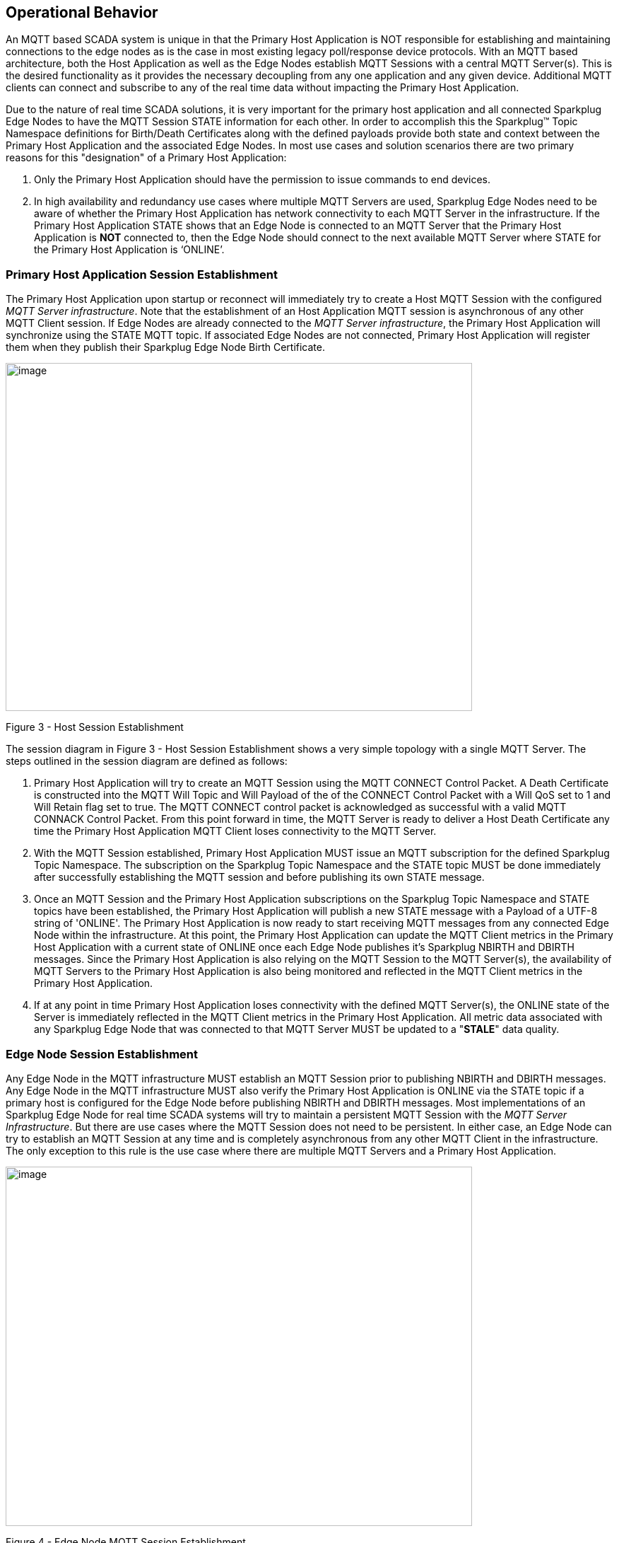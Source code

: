 ////
Copyright © 2016-2021 The Eclipse Foundation, Cirrus Link Solutions, and others

This program and the accompanying materials are made available under the
terms of the Eclipse Public License v. 2.0 which is available at
https://www.eclipse.org/legal/epl-2.0.

SPDX-License-Identifier: EPL-2.0

_Sparkplug™ and the Sparkplug™ logo are trademarks of the Eclipse Foundation_
////

[[message_flow]]
== Operational Behavior

An MQTT based SCADA system is unique in that the Primary Host Application is NOT responsible for
establishing and maintaining connections to the edge nodes as is the case in most existing legacy
poll/response device protocols. With an MQTT based architecture, both the Host Application as well
as the Edge Nodes establish MQTT Sessions with a central MQTT Server(s). This is the desired
functionality as it provides the necessary decoupling from any one application and any given device.
Additional MQTT clients can connect and subscribe to any of the real time data without impacting the
Primary Host Application.

Due to the nature of real time SCADA solutions, it is very important for the primary host
application and all connected Sparkplug Edge Nodes to have the MQTT Session STATE information for
each other. In order to accomplish this the Sparkplug™ Topic Namespace definitions for Birth/Death
Certificates along with the defined payloads provide both state and context between the Primary Host
Application and the associated Edge Nodes. In most use cases and solution scenarios there are two
primary reasons for this "designation" of a Primary Host Application:

[arabic]
. Only the Primary Host Application should have the permission to issue commands to end devices.
. In high availability and redundancy use cases where multiple MQTT Servers are used, Sparkplug Edge
Nodes need to be aware of whether the Primary Host Application has network connectivity to each
MQTT Server in the infrastructure. If the Primary Host Application STATE shows that an Edge Node
is connected to an MQTT Server that the Primary Host Application is *NOT* connected to, then the Edge
Node should connect to the next available MQTT Server where STATE for the Primary Host Application
is  ‘ONLINE’.

[[message_flow_primary_host_application_session_establishment]]
=== Primary Host Application Session Establishment

The Primary Host Application upon startup or reconnect will immediately try to create a Host MQTT
Session with the configured _MQTT Server infrastructure_. Note that the establishment of an Host
Application MQTT session is asynchronous of any other MQTT Client session. If Edge Nodes are already
connected to the _MQTT Server infrastructure_, the Primary Host Application will synchronize using
the STATE MQTT topic. If associated Edge Nodes are not connected, Primary Host Application will
register them when they publish their Sparkplug Edge Node Birth Certificate.

// TODO: This image below needs to swap subscribe/publish order

image:extracted-media/media/image7.png[image,width=660,height=492]

Figure 3 - Host Session Establishment

The session diagram in Figure 3 - Host Session Establishment shows a very simple topology with a
single MQTT Server. The steps outlined in the session diagram are defined as follows:

[arabic]
. Primary Host Application will try to create an MQTT Session using the MQTT CONNECT Control
Packet. A Death Certificate is constructed into the MQTT Will Topic and Will Payload of the of the
CONNECT Control Packet with a Will QoS set to 1 and Will Retain flag set to true. The MQTT CONNECT
control packet is acknowledged as successful with a valid MQTT CONNACK Control Packet. From this
point forward in time, the MQTT Server is ready to deliver a Host Death Certificate any time the
Primary Host Application MQTT Client loses connectivity to the MQTT Server.

. With the MQTT Session established, Primary Host Application MUST issue an MQTT subscription for
the defined Sparkplug Topic Namespace.
[tck-testable tck-id-message-flow-phid-sparkplug-subscription]#The subscription on the Sparkplug
Topic Namespace and the STATE topic MUST be done immediately after successfully establishing the
MQTT session and before publishing its own STATE message.#

. [tck-testable tck-id-message-flow-phid-sparkplug-state-publish]#Once an MQTT Session and the
Primary Host Application subscriptions on the Sparkplug Topic Namespace and STATE topics have been
established, the Primary Host Application will publish a new STATE message with a Payload of a
UTF-8 string of 'ONLINE'.#
The Primary Host Application is now ready to start receiving MQTT messages from any connected Edge
Node within the infrastructure. At this point, the Primary Host Application can update the MQTT
Client metrics in the Primary Host Application with a current state of ONLINE once each Edge Node
publishes it's Sparkplug NBIRTH and DBIRTH messages. Since the Primary Host Application is also
relying on the MQTT Session to the MQTT Server(s), the availability of MQTT Servers to the Primary
Host Application is also being monitored and reflected in the MQTT Client metrics in the Primary
Host Application.

. If at any point in time Primary Host Application loses connectivity with the defined MQTT
Server(s), the ONLINE state of the Server is immediately reflected in the MQTT Client metrics in the
Primary Host Application.
[tck-not-testable]#All metric data associated with any Sparkplug Edge Node that was connected to
that MQTT Server MUST be updated to a "*STALE*" data quality.#

[[message_flow_edge_node_session_establishment]]
=== Edge Node Session Establishment

[tck-testable tck-id-message-flow-eon-birth-publish-connect]#Any Edge Node in the MQTT
infrastructure MUST establish an MQTT Session prior to publishing NBIRTH and DBIRTH messages.#
[tck-testable tck-id-message-flow-eon-birth-publish-subscribe]#Any Edge Node in the MQTT
infrastructure MUST also verify the Primary Host Application is ONLINE via the STATE topic if a
primary host is configured for the Edge Node before publishing NBIRTH and DBIRTH messages.#
Most implementations of an Sparkplug Edge Node for real time SCADA systems will try to maintain a
persistent MQTT Session with the _MQTT Server Infrastructure_. But there are use cases where the
MQTT Session does not need to be persistent. In either case, an Edge Node can try to establish an
MQTT Session at any time and is completely asynchronous from any other MQTT Client in the
infrastructure. The only exception to this rule is the use case where there are multiple MQTT
Servers and a Primary Host Application.

image:extracted-media/media/image8.png[image,width=660,height=508]

Figure 4 - Edge Node MQTT Session Establishment

The session diagram in Figure 4 - Edge Node MQTT Session Establishment shows a very simple topology
with a single MQTT Server. The steps outlined in the session diagram are defined as follows:

[arabic]
. The Edge Node MQTT Client will attempt to create an MQTT connection to the available MQTT
Server(s) using the MQTT CONNECT Control Packet.
The Death Certificate constructed into the Will Topic and Will Payload follows the format defined
in section on link:#payloads_ndeath[NDEATH messages].

. Edge Node Death Certificate (NDEATH). The MQTT CONNECT Control Packet is acknowledged as
successful with a valid CONNACK Control Packet. From this point forward in time, the MQTT Server is
ready to deliver an Edge Node Death (NDEATH) Certificate to any subscribing MQTT Client any time
connectivity is lost.

. The subscription to NCMD level topics ensures that Edge Node targeted messages from the Primary
Host Application are delivered. The subscription to DCMD ensures that device targeted messages from
the Primary Host Application are delivered. In applications with multiple MQTT Servers and a
designated Primary Host Application, the subscription to STATE informs the Edge Node the current
state of the Primary Host Application. At this point the Edge node has fully completed the steps
required for establishing a valid MQTT Session with the Primary Host Application.

. Once an MQTT Session has been established, the Edge Node MQTT client MUST publish an application
level NBIRTH as defined link:#topics_birth_message_nbirth[here]. At this point, the Primary Host
Application will have all the information required to build out the Edge Node metric structure and
show the Edge Node in an "ONLINE" state once it publishes its NBIRTH and DBIRTH messages.

. If at any point in time the Edge Node MQTT Client loses connectivity to the defined MQTT Server(s),
a Death Certificate (NDEATH) is issue by the MQTT Server on behalf of the Edge Node. Upon receipt of
the Death Certificate, the Primary Host Application will set the state of the Edge Node to
‘OFFLINE’ and update all timestamp metrics related to this Edge Node. Any defined metrics will be set
to a "*STALE*" data quality.

[[message_flow_device_sensor_session_establishment]]
=== Device / Sensor Session Establishment

The Sparkplug Specification is provided to get real time process variable information from existing
and new end devices measuring, monitoring and controlling a physical process into an MQTT MOM
infrastructure and the Primary Host Application Industrial Internet of Things application platform.
In the context of this document an MQTT Device can represent anything from existing legacy
poll/response driven PLCs, RTUs, HART Smart Transmitter, etc., to new generation automation and
instrumentation devices that can implement a conformant MQTT client natively.

The preceding sections in this document detail how the Primary Host Application interacts with the
_MQTT Server infrastructure_ and how that infrastructure interacts with the notion of an Sparkplug
Edge Node. But to a large extent the technical requirements of those pieces of the infrastructure
have already been provided. For most use cases in this market sector the primary focus will be on
the implementation of the Sparkplug Specification between the native device and the Edge Node API’s.

In order to expose and populate the metrics from any intelligent device, the following simple
session diagram outlines the requirements:

image:extracted-media/media/image9.png[image,width=660,height=309]Figure 5 - MQTT Device Session
Establishment

The session diagram in Figure 5 - MQTT Device Session Establishment shows a simple topology with
all the Sparkplug elements in place i.e. Primary Host Application, MQTT Server(s), Sparkplug Edge
Node and this element, the device element. The steps outlined in the session diagram are defined as
follows:

This flow diagram assumes that at least one MQTT Server is available and operational within the
infrastructure. Without at least a single MQTT Server the remainder of the infrastructure is
unavailable.

[arabic]
. Assuming MQTT Server is available.

. Assuming the Primary Host Application established MQTT Session with the MQTT Server(s).

. The Session Establishment of the associated Sparkplug Edge Node is described in
link:#message_flow_edge_node_session_establishment[Edge Node Session Establishment]. This flow
diagram assumes that the Edge Node session has already been established with the Primary Host
Application. Depending on the target platform, the Edge Node may be a physical "Edge of Network"
gateway device polling physical legacy devices via Modbus, AB, DNP3.0, HART, etc, a MQTT enabled
sensor or device, or it might be a logical implementation of one of the Eclipse Tahu reference
implementations for prototype Edge Nodes running on the Raspberry PI platform. Regardless of the
implementation, at some point the device interface will need to provide a state and associated
metrics to publish to the MQTT infrastructure.

. State #4 in the session diagram represents the state at which the Edge Node is ready to report all
of its metric data to the MQTT Server(s) as defined in Sparkplug. It is the responsibility of the
Edge node (logical or physical) to put this information in a form defined in
link:#payloads_dbirth[DBIRTH messages].

. {blank}

. Device Birth Certificate (DBIRTH). Upon receiving the DBIRTH message, the Primary Host Application
can build out the proper metric structure and set the Sparkplug Device to 'online'.

. Following the Sparkplug Specification in link:#payloads_ddata[Device Data Messages] (DDATA), all
subsequent metrics are published to the Primary Host Application on a Report by Exception (RBE)
basis using the DDATA message format.

// TODO: This is a normative statement - but it is testable?
. If at any time the Sparkplug Device cannot provide real time information, the Sparkplug
Specification requires that an DDEATH be published. This will inform the Primary Host Application
that all metric information be set to a "*STALE*" data quality.

[[message_flow_general_mqtt_application_and_non_primary_applications]]
=== General MQTT applications and non-primary Applications.

As noted above, there is the notion of a Primary Host Application in the infrastructure that has the
required permissions to send commands to Edge Nodes and Sparkplug Devices and the fact that all Edge
Nodes need to know the Primary Host Application is connected to the same MQTT Server its connected
to or it needs to walk to another one in the infrastructure. Both are known requirements of a
mission critical SCADA system.

But unlike legacy SCADA system implementations, all real time process variable information being
published thru the MQTT infrastructure is available to any number of additional MQTT Clients in the
business that might be interested in subsets if not all of the real time data.

The *ONLY* difference between a Primary Host Application MQTT Client and Secondary Host Application
MQTT Clients is that Secondary Host Applicaiton MQTT Clients do *NOT* issue the STATE Birth/Death
certificates.

[[message_flow_primary_application_state_in_multiple_mqtt_server_topologies]]
=== Primary Application STATE in Multiple MQTT Server Topologies

For implementations with multiple MQTT Servers, there is one additional aspect that needs to be
understood and managed properly. When multiple MQTT Servers are available there is the possibility
of "stranding" an Edge Node if the Primary command/control of the Primary Host Application loses
network connectivity to one of the MQTT Servers. In this instance the Edge Node would stay properly
connected to the MQTT Server publishing information not knowing that Primary Host Application was not
able to receive the messages.
// TODO: This is a normative statement - but it is testable?
When using multiple MQTT Servers, the Primary Host Application instance must be configured to
publish a STATE Birth Certificate and all Edge Nodes need to subscribe to this STATE message.

[tck-testable tck-id-message_flow_primary_application_state_with_multiple_servers-state]#Regardless
of the number of MQTT Servers in a Sparkplug Infrastructure, every time a Primary Host Application
establishes a new MQTT Session with an MQTT Server, the STATE Birth Certificate defined in the
link:#payloads_desc_state[STATE description section] MUST be the first message that is published
after a successful MQTT Session is established with each MQTT Server.#

Sparkplug Edge Nodes in an infrastructure that provides multiple MQTT Servers can establish a
session to any one of the MQTT Servers.
[tck-testable tck-id-message_flow_primary_application_state_with_multiple_servers-single-server]#The
Edge Nodes MUST not connected to more than one server at any point in time.#
Upon establishing a session, the Edge Node should issue a subscription to the STATE message
published by Primary Host Application. Since the STATE message is published with the RETAIN message
flag set, MQTT will guarantee that the last STATE message is always available. The Edge Node should
examine the payload of this message to ensure that it is a value of "ONLINE". If the value is
"OFFLINE", this indicates the Primary Application has lost its MQTT Session to this particular MQTT
Server.
[tck-testable tck-id-message_flow_primary_application_state_with_multiple_servers-walk]#
If the Primary Host Application is OFFLINE as denoted via the STATE MQTT Message, the Edge Node MUST
terminate its session with this MQTT Server and move to the next available MQTT Server that is
available.#
[tck-testable tck-id-message_flow_primary_application_state_with_multiple_servers-walk]#The Edge
Node MUST also wait to publish its BIRTH sequence until an "ONLINE" STATE message is received by the
Edge Node.#
This use of the STATE message in this manner ensures that any loss of connectivity to an MQTT Server
to the Primary Host Application does not result in Edge Nodes being "stranded" on an MQTT server
because of network issues. The following message flow diagram outlines how the STATE message is
used when three (3) MQTT Servers are available in the infrastructure:

image:extracted-media/media/image11.png[image,width=660,height=304]

Figure 7 – Primary Host Application STATE flow diagram

[arabic]
// TODO: Should this be a normative statement? Are PHID REQUIRED?
. When an Edge Node is configured with multiple available MQTT Servers in the infrastructure it
should issue a subscription to the Primary Host Application STATE message. The Edge Nodes are free
to establish an MQTT Session to any of the available servers over any available network at any time
and examine the current STATE value. If the STATE message payload is ‘OFFLINE’ then the Edge Node
should disconnect and walk to the next available server.

// TODO: I don't think a tck-testable statement is required here as it is included elsewhere
. Upon startup, the configured Primary Host Application's MQTT Client MUST include the Primary Host
Application DEATH Certificate that indicates STATE is ‘OFFLINE’ with the message RETAIN flag set to
true in the MQTT Will Message. Then the Primary Host Application BIRTH Certificate will be published
with a STATE payload of ‘ONLINE’.

. As the Edge Node walks its available MQTT Server list, it will establish an MQTT Session with a
server that has a STATE message with a payload of ‘ONLINE’. The Edge Node can stay connected to
this server if its MQTT Session stays intact and it does not receive the Primary Host Application
DEATH Certificate.

. Having a subscription registered to the MQTT Server on the STATE topic will result in any change
to the current the Primary Host Application STATE being received immediately. In this case, a
network disruption causes the Primary Host Application MQTT Session to server #2 to be terminated.
This will cause the MQTT Server, on behalf of the now terminated the Primary Host Application MQTT
Client to publish the DEATH certificate to anyone that is currently subscribed to it. Upon receipt
of the Primary Host Application DEATH Certificate this Edge Node will move to the next MQTT Server
in its list.

. The Edge Node moved to the next available MQTT Server and since the current STATE on this server
is ‘ONLINE’, it can stay connected.

. In the meantime, the network disruption between Primary Host Application and MQTT Server #2 has
been corrected. The Primary Host Application has a new MQTT Session established to server #2 with an
update Birth Certificate of ‘ONLINE’. Now MQTT Server #2 is ready to accept new Edge Node session
requests.

[[message_flow_edge_node_ndata_and_ncmd_messages]]
=== Edge Node NDATA and NCMD Messages

We’ll start this section with a description of how metric information is published to the Primary
Host Application from an Edge Node in the MQTT infrastructure. The definition of an Edge Node is
generic in that it can represent both physical "Edge of Network Gateway" devices that are
interfacing with existing legacy equipment and a logical MQTT endpoint for devices that natively
implement the Sparkplug Specification. The link:#payloads_nbirth[NBIRTH Section] defines the Edge
Node Birth Certificate MQTT Payload and the fact that it can provide any number of metrics that will
be exposed in the Primary Host Application. Some examples of these will be "read only" such as:

* Edge Node Manufacture ID
* Edge Node Device Type
* Edge Node Serial Number
* Edge Node Software Version Number
* Edge Node Configuration Change Count
* Edge Node Position (if GPS device is available)
* Edge Node Cellular RSSI value (if cellular is being used)
* Edge Node Power Supply voltage level
* Edge Node Temperature

Other metrics may be dynamic and "read/write" such as:

* Edge Node Rebirth command to republish all Edge Node and Device Birth Certificates
* Edge Node Next server command to move to next available MQTT Server
* Edge Node Reboot command to reboot the Edge Node
* Edge Node Primary Network (PRI_NETWORK) where 1 = Cellular, 2 = Ethernet

The important point to realize is that the metrics exposed in the Primary Host Application for use
in the design of applications are completely determined by what metric information is published in
the NBIRTH. This is entirely dependent on the application and use-case. Each specific Edge Node can
best determine what data to expose, and how to expose it, and it will automatically appear in the
Primary Host Application metric structure. Metrics can even be added dynamically at runtime and with
a new NBIRTH and DBIRTH sequence of messages. These metrics will automatically be added to the
Primary Host Application metric structure.

// This needs a bit of cleanup to be precise with non-normative MQTT concepts (e.g. ACLs)
The other very important distinction to make here is that Edge Node NDATA and NCMD messages are
decoupled from the Sparkplug Device level data and command messages of DDATA and DCMD. This
decoupling in the Topic Namespace is important because it allows interaction from all MQTT Clients
in the system (to the level of permission and application) with the Edge Nodes, but NOT to the level
of sending device commands. The Primary Host Application could provide a configuration parameter
that would BLOCK output DDATA and DCMD messages but still allow NDATA and NCMD messages to flow. In
this manner, multiple application systems can be connected to the same MQTT infrastructure, but only
the ones with DCMD enabled can publish Device commands.

The following simple message flow diagram demonstrates the messages used to update a changing
cellular RSSI value in the Primary Host Application and sending a command from the Primary Host
Application to the Edge Node to use a different primary network path.

image:extracted-media/media/image10.png[image,width=660,height=303]

Figure 6 - Edge Node NDATA and NCMD Message Flow

[arabic]
. Assuming MQTT Server is available.
. Assuming the Primary Host Application established MQTT Session with the MQTT Server(s).
. The Edge Node has an established MQTT Session and the NBIRTH has been published. Primary Host
Application now has all defined metrics and their current value.
. The Edge Node is monitoring its local cellular RSSI level. The level has changed and now the Edge
Node wants to publish the new value to the associated metric in Primary Host Application.
. From an operational requirement, the Edge Node needs to be told to switch its primary network
interface from cellular to Ethernet. From the Primary Host Application, the new metric value is
published to the Edge Node using a NCMD Sparkplug message.

[[message_flow_mqtt_enabled_device_session_establishment]]
=== MQTT Enabled Device Session Establishment
 TODO
 
[[message_flow_mqtt_application_node_session_establishment]]
=== MQTT Application Node Session Establishment
 TODO

[[message_flow_data_publish]]
=== Data Publish
 TODO

[[message_flow_commands]] 
=== Commands
 TODO
